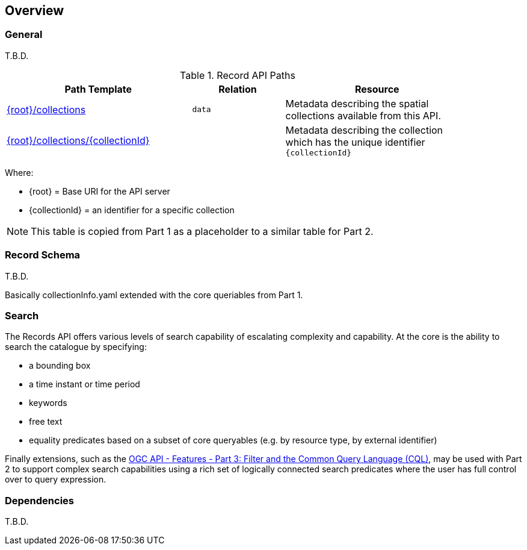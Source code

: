 [[overview]]
== Overview

[[general-overview]]
=== General

T.B.D.

[[records-paths]]
[reftext='{table-caption} {counter:table-num}']
.Record API Paths
[width="90%",cols="40,20,40",options="header"]
|===
^|**Path Template** ^|**Relation** ^|**Resource** 
|<<collections,{root}/collections>> |`data` |Metadata describing the spatial collections available from this API.
|<<collectionInfo,{root}/collections/{collectionId}>> | |Metadata describing the collection which has the unique identifier `{collectionId}`
|===

Where:

* {root} = Base URI for the API server
* {collectionId} = an identifier for a specific collection

NOTE: This table is copied from Part 1 as a placeholder to a similar table for Part 2.

[[record-schema-overview]]
=== Record Schema

T.B.D.

Basically collectionInfo.yaml extended with the core queriables from Part 1.

=== Search

The Records API offers various levels of search capability of escalating complexity and capability.  At the core is the ability to search the catalogue by specifying:

* a bounding box
* a time instant or time period
* keywords
* free text
* equality predicates based on a subset of core queryables (e.g. by resource type, by external identifier)

Finally extensions, such as the https://docs.ogc.org/DRAFTS/19-079.html[OGC API - Features - Part 3: Filter and the Common Query Language (CQL)], may be used with Part 2 to support complex search capabilities using a rich set of logically connected search predicates where the user has full control over to query expression.

[[dependencies-overview]]
=== Dependencies

T.B.D.
